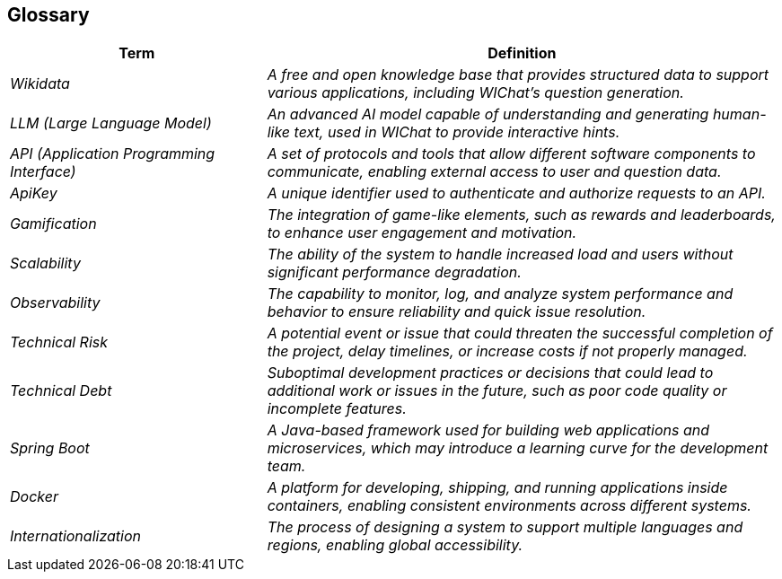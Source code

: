 ifndef::imagesdir[:imagesdir: ../images]

[[section-glossary]]
== Glossary

[cols="e,2e" options="header"]
|===
| Term | Definition

| _Wikidata_
| A free and open knowledge base that provides structured data to support various applications, including WIChat's question generation.

| _LLM (Large Language Model)_
| An advanced AI model capable of understanding and generating human-like text, used in WIChat to provide interactive hints.

| _API (Application Programming Interface)_
| A set of protocols and tools that allow different software components to communicate, enabling external access to user and question data.

| _ApiKey_
| A unique identifier used to authenticate and authorize requests to an API.

| _Gamification_
| The integration of game-like elements, such as rewards and leaderboards, to enhance user engagement and motivation.

| _Scalability_
| The ability of the system to handle increased load and users without significant performance degradation.

| _Observability_
| The capability to monitor, log, and analyze system performance and behavior to ensure reliability and quick issue resolution.

| _Technical Risk_
| A potential event or issue that could threaten the successful completion of the project, delay timelines, or increase costs if not properly managed.

| _Technical Debt_
| Suboptimal development practices or decisions that could lead to additional work or issues in the future, such as poor code quality or incomplete features.

| _Spring Boot_
| A Java-based framework used for building web applications and microservices, which may introduce a learning curve for the development team.

| _Docker_
| A platform for developing, shipping, and running applications inside containers, enabling consistent environments across different systems.

| _Internationalization_
| The process of designing a system to support multiple languages and regions, enabling global accessibility.


|===
